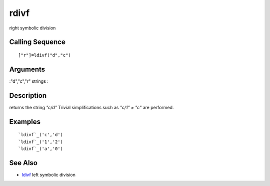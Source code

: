 


rdivf
=====

right symbolic division



Calling Sequence
~~~~~~~~~~~~~~~~


::

    ["r"]=ldivf("d","c")




Arguments
~~~~~~~~~

:"d","c","r" strings
:



Description
~~~~~~~~~~~

returns the string `"c/d"` Trivial simplifications such as `"c/1" =
"c"` are performed.



Examples
~~~~~~~~


::

    `ldivf`_('c','d')
    `ldivf`_('1','2')
    `ldivf`_('a','0')




See Also
~~~~~~~~


+ `ldivf`_ left symbolic division


.. _ldivf: ldivf.html


